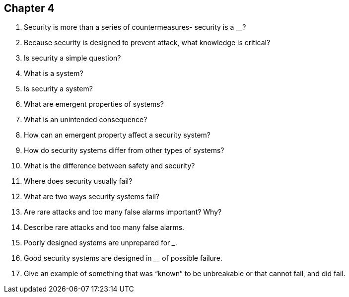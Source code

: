 == Chapter 4

1. Security is more than a series of countermeasures- security is a ____________?

2. Because security is designed to prevent attack, what knowledge is critical?

3. Is security a simple question?

4. What is a system?

5. Is security a system?

6. What are emergent properties of systems?

7. What is an unintended consequence?

8. How can an emergent property affect a security system?

9. How do security systems differ from other types of systems?

10. What is the difference between safety and security?

11. Where does security usually fail?

12. What are two ways security systems fail?

13. Are rare attacks and too many false alarms important? Why?

14. Describe rare attacks and too many false alarms.

15. Poorly designed systems are unprepared for _____________.

16. Good security systems are designed in ______________ of possible failure.

17. Give an example of something that was “known” to be unbreakable or that cannot fail, and did fail.
